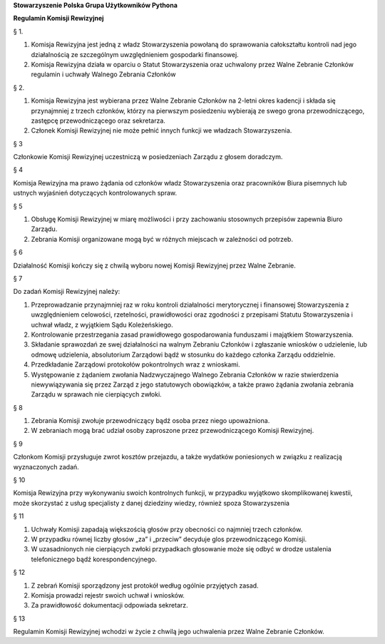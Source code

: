 ﻿**Stowarzyszenie Polska Grupa Użytkowników Pythona**

**Regulamin Komisji Rewizyjnej**

§ 1.

#. Komisja Rewizyjna jest jedną z władz Stowarzyszenia powołaną do sprawowania całokształtu kontroli nad jego działalnością ze szczególnym uwzględnieniem gospodarki finansowej.
#. Komisja Rewizyjna działa w oparciu o Statut Stowarzyszenia oraz uchwalony przez Walne Zebranie Członków regulamin i uchwały Walnego Zebrania Członków

§ 2.

#. Komisja Rewizyjna jest wybierana przez Walne Zebranie Członków na 2-letni okres kadencji i składa się przynajmniej z trzech członków, którzy na pierwszym posiedzeniu wybierają ze swego grona przewodniczącego, zastępcę przewodniczącego oraz sekretarza.
#. Członek Komisji Rewizyjnej nie może pełnić innych funkcji we władzach Stowarzyszenia.

§ 3

Członkowie Komisji Rewizyjnej uczestniczą w posiedzeniach Zarządu z głosem doradczym.

§ 4

Komisja Rewizyjna ma prawo żądania od członków władz Stowarzyszenia oraz pracowników Biura pisemnych lub ustnych wyjaśnień dotyczących kontrolowanych spraw.

§ 5

#. Obsługę Komisji Rewizyjnej w miarę możliwości i przy zachowaniu stosownych przepisów zapewnia Biuro Zarządu.
#. Zebrania Komisji organizowane mogą być w różnych miejscach w zależności od potrzeb.

§ 6

Działalność Komisji kończy się z chwilą wyboru nowej Komisji Rewizyjnej przez Walne Zebranie.

§ 7

Do zadań Komisji Rewizyjnej należy:

#. Przeprowadzanie przynajmniej raz w roku kontroli działalności merytorycznej i finansowej Stowarzyszenia z uwzględnieniem celowości, rzetelności, prawidłowości oraz zgodności z przepisami Statutu Stowarzyszenia i uchwał władz, z wyjątkiem Sądu Koleżeńskiego.
#. Kontrolowanie przestrzegania zasad prawidłowego gospodarowania funduszami i majątkiem Stowarzyszenia.
#. Składanie sprawozdań ze swej działalności na walnym Zebraniu Członków i zgłaszanie wniosków o udzielenie, lub odmowę udzielenia, absolutorium Zarządowi bądź w stosunku do każdego członka Zarządu oddzielnie.
#. Przedkładanie Zarządowi protokołów pokontrolnych wraz z wnioskami.
#. Występowanie z żądaniem zwołania Nadzwyczajnego Walnego Zebrania Członków w razie stwierdzenia niewywiązywania się przez Zarząd z jego statutowych obowiązków, a także prawo żądania zwołania zebrania Zarządu w sprawach nie cierpiących zwłoki.

§ 8

#. Zebrania Komisji zwołuje przewodniczący bądź osoba przez niego upoważniona.
#. W zebraniach mogą brać udział osoby zaproszone przez przewodniczącego Komisji Rewizyjnej.

§ 9

Członkom Komisji przysługuje zwrot kosztów przejazdu, a także wydatków poniesionych w związku z realizacją wyznaczonych zadań.

§ 10

Komisja Rewizyjna przy wykonywaniu swoich kontrolnych funkcji, w przypadku wyjątkowo skomplikowanej kwestii, może skorzystać z usług specjalisty z danej dziedziny wiedzy, również spoza Stowarzyszenia

§ 11

#. Uchwały Komisji zapadają większością głosów przy obecności co najmniej trzech członków.
#. W przypadku równej liczby głosów „za” i „przeciw” decyduje glos przewodniczącego Komisji.
#. W uzasadnionych nie cierpiących zwłoki przypadkach głosowanie może się odbyć w drodze ustalenia telefonicznego bądź korespondencyjnego.

§ 12

#. Z zebrań Komisji sporządzony jest protokół według ogólnie przyjętych zasad.
#. Komisja prowadzi rejestr swoich uchwał i wniosków.
#. Za prawidłowość dokumentacji odpowiada sekretarz.

§ 13

Regulamin Komisji Rewizyjnej wchodzi w życie z chwilą jego uchwalenia przez Walne Zebranie Członków.
